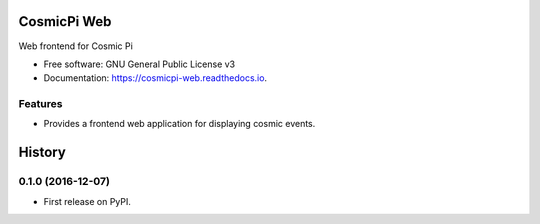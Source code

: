 ===============================
CosmicPi Web
===============================


.. image:: https://img.shields.io/pypi/v/cosmicpi_web.svg
        :target: https://pypi.python.org/pypi/cosmicpi_web

.. image:: https://img.shields.io/travis/CosmicPi/cosmicpi-web.svg
        :target: https://travis-ci.org/CosmicPi/cosmicpi-web

Web frontend for Cosmic Pi


* Free software: GNU General Public License v3
* Documentation: https://cosmicpi-web.readthedocs.io.


Features
--------

* Provides a frontend web application for displaying cosmic events.


=======
History
=======

0.1.0 (2016-12-07)
------------------

* First release on PyPI.


